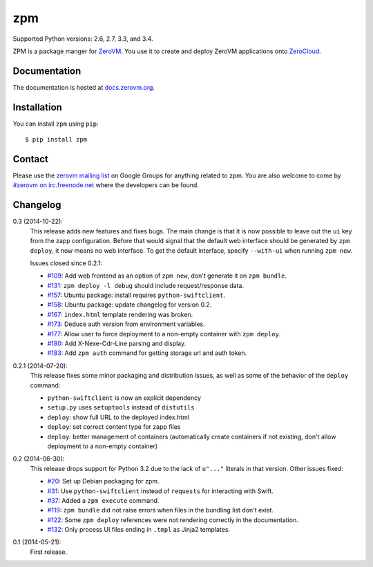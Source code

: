 zpm
===

Supported Python versions: 2.6, 2.7, 3.3, and 3.4.

.. image:: http://ci.oslab.cc/job/zpm/badge/icon
   :alt: Build Status
   :target: http://ci.oslab.cc/job/zpm/


ZPM is a package manger for ZeroVM_. You use it to create and deploy
ZeroVM applications onto ZeroCloud_.

.. _ZeroVM: http://zerovm.org/
.. _ZeroCloud: https://github.com/zerovm/zerocloud/


Documentation
-------------

The documentation is hosted at `docs.zerovm.org`__.

.. __: http://docs.zerovm.org/projects/zerovm-zpm/en/latest/


Installation
------------

You can install ``zpm`` using ``pip``::

   $ pip install zpm


Contact
-------

Please use the `zerovm mailing list`__ on Google Groups for anything
related to zpm. You are also welcome to come by `#zerovm on
irc.freenode.net`__ where the developers can be found.

.. __: https://groups.google.com/forum/#!forum/zerovm
.. __: http://webchat.freenode.net/?channels=zerovm


Changelog
---------

0.3 (2014-10-22):
   This release adds new features and fixes bugs. The main change is
   that it is now possible to leave out the ``ui`` key from the zapp
   configuration. Before that would signal that the default web
   interface should be generated by ``zpm deploy``, it now means no
   web interface. To get the default interface, specify ``--with-ui``
   when running ``zpm new``.

   Issues closed since 0.2.1:

   * `#109`_: Add web frontend as an option of ``zpm new``, don't
     generate it on ``zpm bundle``.

   * `#131`_: ``zpm deploy -l debug`` should include request/response
     data.

   * `#157`_: Ubuntu package: install requires ``python-swiftclient``.

   * `#158`_: Ubuntu package: update changelog for version 0.2.

   * `#167`_: ``index.html`` template rendering was broken.

   * `#173`_: Deduce auth version from environment variables.

   * `#177`_: Allow user to force deployment to a non-empty container
     with ``zpm deploy``.

   * `#180`_: Add X-Nexe-Cdr-Line parsing and display.

   * `#183`_: Add ``zpm auth`` command for getting storage url and auth
     token.

0.2.1 (2014-07-20):
   This release fixes some minor packaging and distribution issues, as well
   as some of the behavior of the ``deploy`` command:

   * ``python-swiftclient`` is now an explicit dependency
   * ``setup.py`` uses ``setuptools`` instead of ``distutils``
   * ``deploy``: show full URL to the deployed index.html
   * ``deploy``: set correct content type for zapp files
   * ``deploy``: better management of containers (automatically create
     containers if not existing, don't allow deployment to a non-empty
     container)


0.2 (2014-06-30):
   This release drops support for Python 3.2 due to the lack of
   ``u"..."`` literals in that version. Other issues fixed:

   * `#20`_: Set up Debian packaging for zpm.

   * `#31`_: Use ``python-swiftclient`` instead of ``requests`` for
     interacting with Swift.

   * `#37`_: Added a ``zpm execute`` command.

   * `#119`_: ``zpm bundle`` did not raise errors when files in the
     bundling list don't exist.

   * `#122`_: Some ``zpm deploy`` references were not rendering
     correctly in the documentation.

   * `#132`_: Only process UI files ending in ``.tmpl`` as Jinja2
     templates.

0.1 (2014-05-21):
   First release.

.. _#20: https://github.com/zerovm/zpm/issues/20
.. _#31: https://github.com/zerovm/zpm/issues/31
.. _#37: https://github.com/zerovm/zpm/issues/37
.. _#109: https://github.com/zerovm/zpm/issues/109
.. _#119: https://github.com/zerovm/zpm/issues/119
.. _#122: https://github.com/zerovm/zpm/issues/122
.. _#131: https://github.com/zerovm/zpm/issues/131
.. _#132: https://github.com/zerovm/zpm/issues/132
.. _#157: https://github.com/zerovm/zpm/issues/157
.. _#158: https://github.com/zerovm/zpm/issues/158
.. _#167: https://github.com/zerovm/zpm/issues/167
.. _#173: https://github.com/zerovm/zpm/issues/173
.. _#177: https://github.com/zerovm/zpm/issues/177
.. _#180: https://github.com/zerovm/zpm/issues/180
.. _#183: https://github.com/zerovm/zpm/issues/183
